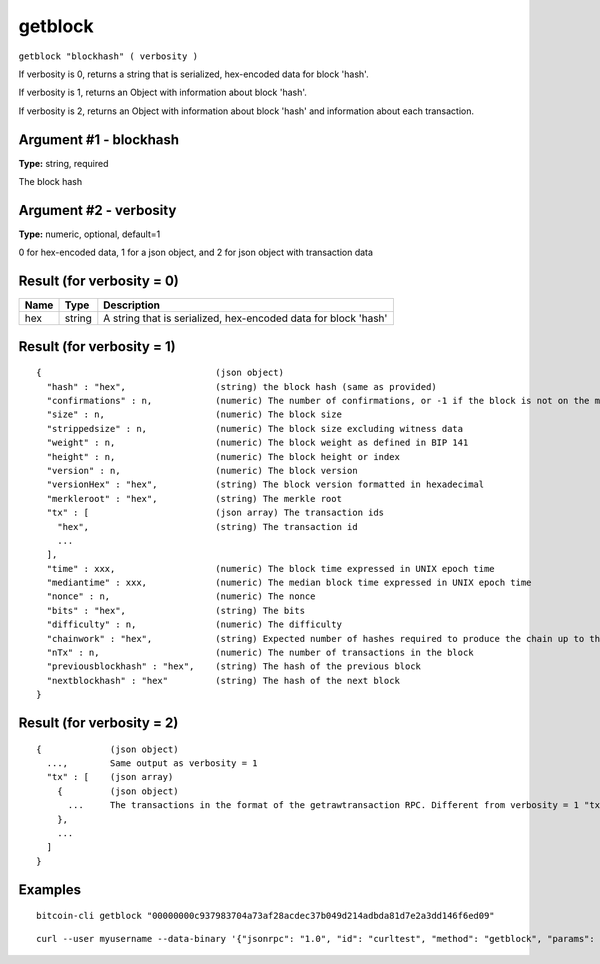 .. This file is licensed under the MIT License (MIT) available on
   http://opensource.org/licenses/MIT.

getblock
========

``getblock "blockhash" ( verbosity )``

If verbosity is 0, returns a string that is serialized, hex-encoded data for block 'hash'.

If verbosity is 1, returns an Object with information about block 'hash'.

If verbosity is 2, returns an Object with information about block 'hash' and information about each transaction.

Argument #1 - blockhash
~~~~~~~~~~~~~~~~~~~~~~~

**Type:** string, required

The block hash

Argument #2 - verbosity
~~~~~~~~~~~~~~~~~~~~~~~

**Type:** numeric, optional, default=1

0 for hex-encoded data, 1 for a json object, and 2 for json object with transaction data

Result (for verbosity = 0)
~~~~~~~~~~~~~~~~~~~~~~~~~~

.. list-table::
   :header-rows: 1

   * - Name
     - Type
     - Description
   * - hex
     - string
     - A string that is serialized, hex-encoded data for block 'hash'

Result (for verbosity = 1)
~~~~~~~~~~~~~~~~~~~~~~~~~~

::

  {                                 (json object)
    "hash" : "hex",                 (string) the block hash (same as provided)
    "confirmations" : n,            (numeric) The number of confirmations, or -1 if the block is not on the main chain
    "size" : n,                     (numeric) The block size
    "strippedsize" : n,             (numeric) The block size excluding witness data
    "weight" : n,                   (numeric) The block weight as defined in BIP 141
    "height" : n,                   (numeric) The block height or index
    "version" : n,                  (numeric) The block version
    "versionHex" : "hex",           (string) The block version formatted in hexadecimal
    "merkleroot" : "hex",           (string) The merkle root
    "tx" : [                        (json array) The transaction ids
      "hex",                        (string) The transaction id
      ...
    ],
    "time" : xxx,                   (numeric) The block time expressed in UNIX epoch time
    "mediantime" : xxx,             (numeric) The median block time expressed in UNIX epoch time
    "nonce" : n,                    (numeric) The nonce
    "bits" : "hex",                 (string) The bits
    "difficulty" : n,               (numeric) The difficulty
    "chainwork" : "hex",            (string) Expected number of hashes required to produce the chain up to this block (in hex)
    "nTx" : n,                      (numeric) The number of transactions in the block
    "previousblockhash" : "hex",    (string) The hash of the previous block
    "nextblockhash" : "hex"         (string) The hash of the next block
  }

Result (for verbosity = 2)
~~~~~~~~~~~~~~~~~~~~~~~~~~

::

  {             (json object)
    ...,        Same output as verbosity = 1
    "tx" : [    (json array)
      {         (json object)
        ...     The transactions in the format of the getrawtransaction RPC. Different from verbosity = 1 "tx" result
      },
      ...
    ]
  }

Examples
~~~~~~~~


.. highlight:: shell

::

  bitcoin-cli getblock "00000000c937983704a73af28acdec37b049d214adbda81d7e2a3dd146f6ed09"

::

  curl --user myusername --data-binary '{"jsonrpc": "1.0", "id": "curltest", "method": "getblock", "params": ["00000000c937983704a73af28acdec37b049d214adbda81d7e2a3dd146f6ed09"]}' -H 'content-type: text/plain;' http://127.0.0.1:8332/

